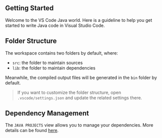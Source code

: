 ** Getting Started
:PROPERTIES:
:CUSTOM_ID: getting-started
:END:
Welcome to the VS Code Java world. Here is a guideline to help you get
started to write Java code in Visual Studio Code.

** Folder Structure
:PROPERTIES:
:CUSTOM_ID: folder-structure
:END:
The workspace contains two folders by default, where:

- =src=: the folder to maintain sources
- =lib=: the folder to maintain dependencies

Meanwhile, the compiled output files will be generated in the =bin=
folder by default.

#+begin_quote
If you want to customize the folder structure, open
=.vscode/settings.json= and update the related settings there.
#+end_quote

** Dependency Management
:PROPERTIES:
:CUSTOM_ID: dependency-management
:END:
The =JAVA PROJECTS= view allows you to manage your dependencies. More
details can be found
[[https://github.com/microsoft/vscode-java-dependency#manage-dependencies][here]].
